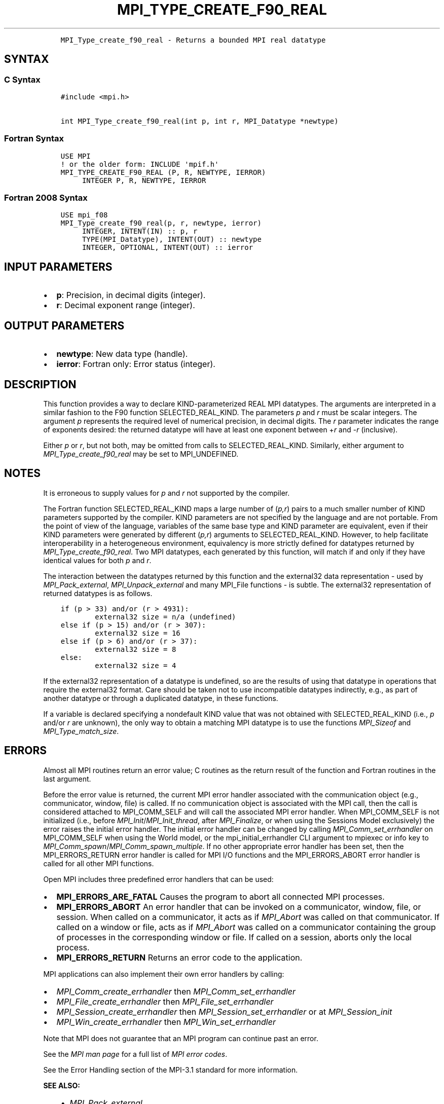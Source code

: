 .\" Man page generated from reStructuredText.
.
.TH "MPI_TYPE_CREATE_F90_REAL" "3" "Feb 06, 2024" "" "Open MPI"
.
.nr rst2man-indent-level 0
.
.de1 rstReportMargin
\\$1 \\n[an-margin]
level \\n[rst2man-indent-level]
level margin: \\n[rst2man-indent\\n[rst2man-indent-level]]
-
\\n[rst2man-indent0]
\\n[rst2man-indent1]
\\n[rst2man-indent2]
..
.de1 INDENT
.\" .rstReportMargin pre:
. RS \\$1
. nr rst2man-indent\\n[rst2man-indent-level] \\n[an-margin]
. nr rst2man-indent-level +1
.\" .rstReportMargin post:
..
.de UNINDENT
. RE
.\" indent \\n[an-margin]
.\" old: \\n[rst2man-indent\\n[rst2man-indent-level]]
.nr rst2man-indent-level -1
.\" new: \\n[rst2man-indent\\n[rst2man-indent-level]]
.in \\n[rst2man-indent\\n[rst2man-indent-level]]u
..
.INDENT 0.0
.INDENT 3.5
.sp
.nf
.ft C
MPI_Type_create_f90_real \- Returns a bounded MPI real datatype
.ft P
.fi
.UNINDENT
.UNINDENT
.SH SYNTAX
.SS C Syntax
.INDENT 0.0
.INDENT 3.5
.sp
.nf
.ft C
#include <mpi.h>

int MPI_Type_create_f90_real(int p, int r, MPI_Datatype *newtype)
.ft P
.fi
.UNINDENT
.UNINDENT
.SS Fortran Syntax
.INDENT 0.0
.INDENT 3.5
.sp
.nf
.ft C
USE MPI
! or the older form: INCLUDE \(aqmpif.h\(aq
MPI_TYPE_CREATE_F90_REAL (P, R, NEWTYPE, IERROR)
     INTEGER P, R, NEWTYPE, IERROR
.ft P
.fi
.UNINDENT
.UNINDENT
.SS Fortran 2008 Syntax
.INDENT 0.0
.INDENT 3.5
.sp
.nf
.ft C
USE mpi_f08
MPI_Type_create_f90_real(p, r, newtype, ierror)
     INTEGER, INTENT(IN) :: p, r
     TYPE(MPI_Datatype), INTENT(OUT) :: newtype
     INTEGER, OPTIONAL, INTENT(OUT) :: ierror
.ft P
.fi
.UNINDENT
.UNINDENT
.SH INPUT PARAMETERS
.INDENT 0.0
.IP \(bu 2
\fBp\fP: Precision, in decimal digits (integer).
.IP \(bu 2
\fBr\fP: Decimal exponent range (integer).
.UNINDENT
.SH OUTPUT PARAMETERS
.INDENT 0.0
.IP \(bu 2
\fBnewtype\fP: New data type (handle).
.IP \(bu 2
\fBierror\fP: Fortran only: Error status (integer).
.UNINDENT
.SH DESCRIPTION
.sp
This function provides a way to declare KIND\-parameterized REAL MPI
datatypes. The arguments are interpreted in a similar fashion to the F90
function SELECTED_REAL_KIND. The parameters \fIp\fP and \fIr\fP must be scalar
integers. The argument \fIp\fP represents the required level of numerical
precision, in decimal digits. The \fIr\fP parameter indicates the range of
exponents desired: the returned datatype will have at least one exponent
between +\fIr\fP and \-\fIr\fP (inclusive).
.sp
Either \fIp\fP or \fIr\fP, but not both, may be omitted from calls to
SELECTED_REAL_KIND. Similarly, either argument to
\fI\%MPI_Type_create_f90_real\fP may be set to MPI_UNDEFINED.
.SH NOTES
.sp
It is erroneous to supply values for \fIp\fP and \fIr\fP not supported by the
compiler.
.sp
The Fortran function SELECTED_REAL_KIND maps a large number of (\fIp,r\fP)
pairs to a much smaller number of KIND parameters supported by the
compiler. KIND parameters are not specified by the language and are not
portable. From the point of view of the language, variables of the same
base type and KIND parameter are equivalent, even if their KIND
parameters were generated by different (\fIp,r\fP) arguments to
SELECTED_REAL_KIND. However, to help facilitate interoperability in a
heterogeneous environment, equivalency is more strictly defined for
datatypes returned by \fI\%MPI_Type_create_f90_real\fP\&. Two MPI datatypes, each
generated by this function, will match if and only if they have
identical values for both \fIp\fP and \fIr\fP\&.
.sp
The interaction between the datatypes returned by this function and the
external32 data representation \- used by \fI\%MPI_Pack_external\fP,
\fI\%MPI_Unpack_external\fP and many MPI_File functions \- is subtle. The
external32 representation of returned datatypes is as follows.
.INDENT 0.0
.INDENT 3.5
.sp
.nf
.ft C
if (p > 33) and/or (r > 4931):
        external32 size = n/a (undefined)
else if (p > 15) and/or (r > 307):
        external32 size = 16
else if (p > 6) and/or (r > 37):
        external32 size = 8
else:
        external32 size = 4
.ft P
.fi
.UNINDENT
.UNINDENT
.sp
If the external32 representation of a datatype is undefined, so are the
results of using that datatype in operations that require the external32
format. Care should be taken not to use incompatible datatypes
indirectly, e.g., as part of another datatype or through a duplicated
datatype, in these functions.
.sp
If a variable is declared specifying a nondefault KIND value that was
not obtained with SELECTED_REAL_KIND (i.e., \fIp\fP and/or \fIr\fP are unknown),
the only way to obtain a matching MPI datatype is to use the functions
\fI\%MPI_Sizeof\fP and \fI\%MPI_Type_match_size\fP\&.
.SH ERRORS
.sp
Almost all MPI routines return an error value; C routines as the return result
of the function and Fortran routines in the last argument.
.sp
Before the error value is returned, the current MPI error handler associated
with the communication object (e.g., communicator, window, file) is called.
If no communication object is associated with the MPI call, then the call is
considered attached to MPI_COMM_SELF and will call the associated MPI error
handler. When MPI_COMM_SELF is not initialized (i.e., before
\fI\%MPI_Init\fP/\fI\%MPI_Init_thread\fP, after \fI\%MPI_Finalize\fP, or when using the Sessions
Model exclusively) the error raises the initial error handler. The initial
error handler can be changed by calling \fI\%MPI_Comm_set_errhandler\fP on
MPI_COMM_SELF when using the World model, or the mpi_initial_errhandler CLI
argument to mpiexec or info key to \fI\%MPI_Comm_spawn\fP/\fI\%MPI_Comm_spawn_multiple\fP\&.
If no other appropriate error handler has been set, then the MPI_ERRORS_RETURN
error handler is called for MPI I/O functions and the MPI_ERRORS_ABORT error
handler is called for all other MPI functions.
.sp
Open MPI includes three predefined error handlers that can be used:
.INDENT 0.0
.IP \(bu 2
\fBMPI_ERRORS_ARE_FATAL\fP
Causes the program to abort all connected MPI processes.
.IP \(bu 2
\fBMPI_ERRORS_ABORT\fP
An error handler that can be invoked on a communicator,
window, file, or session. When called on a communicator, it
acts as if \fI\%MPI_Abort\fP was called on that communicator. If
called on a window or file, acts as if \fI\%MPI_Abort\fP was called
on a communicator containing the group of processes in the
corresponding window or file. If called on a session,
aborts only the local process.
.IP \(bu 2
\fBMPI_ERRORS_RETURN\fP
Returns an error code to the application.
.UNINDENT
.sp
MPI applications can also implement their own error handlers by calling:
.INDENT 0.0
.IP \(bu 2
\fI\%MPI_Comm_create_errhandler\fP then \fI\%MPI_Comm_set_errhandler\fP
.IP \(bu 2
\fI\%MPI_File_create_errhandler\fP then \fI\%MPI_File_set_errhandler\fP
.IP \(bu 2
\fI\%MPI_Session_create_errhandler\fP then \fI\%MPI_Session_set_errhandler\fP or at \fI\%MPI_Session_init\fP
.IP \(bu 2
\fI\%MPI_Win_create_errhandler\fP then \fI\%MPI_Win_set_errhandler\fP
.UNINDENT
.sp
Note that MPI does not guarantee that an MPI program can continue past
an error.
.sp
See the \fI\%MPI man page\fP for a full list of \fI\%MPI error codes\fP\&.
.sp
See the Error Handling section of the MPI\-3.1 standard for
more information.
.sp
\fBSEE ALSO:\fP
.INDENT 0.0
.INDENT 3.5
.INDENT 0.0
.IP \(bu 2
\fI\%MPI_Pack_external\fP
.IP \(bu 2
\fI\%MPI_Sizeof\fP
.IP \(bu 2
\fI\%MPI_Type_match_size\fP
.IP \(bu 2
\fI\%MPI_Unpack_external\fP
.IP \(bu 2
SELECTED_REAL_KIND
.UNINDENT
.UNINDENT
.UNINDENT
.SH COPYRIGHT
2003-2024, The Open MPI Community
.\" Generated by docutils manpage writer.
.

